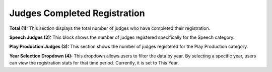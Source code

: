 
Judges Completed Registration
===========================
.. thumbnail:: ../../../images/judges/manage-judges/judges-complete-registration.png
  :title: Judges Completed Registration

**Total (1):**
This section displays the total number of judges who have completed their registration.

**Speech Judges (2):**
This block shows the number of judges registered specifically for the Speech category.

**Play Production Judges (3):**
This section shows the number of judges registered for the Play Production category.

**Year Selection Dropdown (4):**
This dropdown allows users to filter the data by year. By selecting a specific year, users can view the registration stats for that time period. Currently, it is set to This Year.